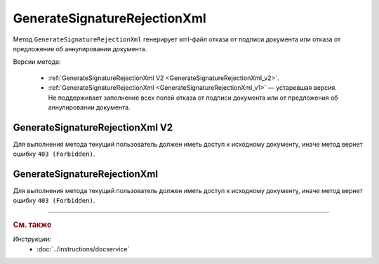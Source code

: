 GenerateSignatureRejectionXml
=============================

Метод ``GenerateSignatureRejectionXml`` генерирует xml-файл отказа от подписи документа или отказа от предложения об аннулировании документа.

Версии метода:

	- :ref:`GenerateSignatureRejectionXml V2 <GenerateSignatureRejectionXml_v2>`.
	- :ref:`GenerateSignatureRejectionXml <GenerateSignatureRejectionXml_v1>` — устаревшая версия. Не поддерживает заполнение всех полей отказа от подписи документа или от предложения об аннулировании документа.


.. _GenerateSignatureRejectionXml_v2:

GenerateSignatureRejectionXml V2
--------------------------------

.. http:post:: /V2/GenerateSignatureRejectionXml

	:queryparam boxId: идентификатор :doc:`ящика <../entities/box>` организации.

	:requestheader Authorization: данные, необходимые для :doc:`авторизации <../Authorization>`.

	:request Body: Тело запроса должно содержать структуру :doc:`../proto/SignatureRejectionGenerationRequestV2`.
	
	:statuscode 200: операция успешно завершена.
	:statuscode 400: данные в запросе имеют неверный формат или отсутствуют обязательные параметры.
	:statuscode 401: в запросе отсутствует HTTP-заголовок ``Authorization`` или в этом заголовке содержатся некорректные авторизационные данные.
	:statuscode 402: у организации с указанным идентификатором ``boxId`` закончилась подписка на API.
	:statuscode 403: доступ к ящику с предоставленным авторизационным токеном запрещен.
	:statuscode 404: в указанном ящике нет сообщения с идентификатором ``messageId`` или в указанном сообщении нет сущности с идентификатором ``attachmentId``, или указанная сущность имеет неверный тип, или у указанной сущности нет дочерней сущности типа :doc:`../proto/Signature`
	:statuscode 405: используется неподходящий HTTP-метод.
	:statuscode 409: невозможно сформировать отказ.
	:statuscode 500: при обработке запроса возникла непредвиденная ошибка.

	:responseheader Content-Disposition: имя файла с отказом.
	
	:response Body: Тело ответа содержит XML-файл отказа от подписи документа или отказа от предложения об аннулировании документа. Файл формируется в соответствии с :download:`XSD-схемой <../xsd/DP_UVUTOCH_1_985_00_01_03_01.xsd>`.

Для выполнения метода текущий пользователь должен иметь доступ к исходному документу, иначе метод вернет ошибку ``403 (Forbidden)``.

.. _GenerateSignatureRejectionXml_v1:

GenerateSignatureRejectionXml
-----------------------------

.. http:post:: /GenerateSignatureRejectionXml

	:queryparam boxId: идентификатор :doc:`ящика <../entities/box>` организации.
	:queryparam messageId: идентификатор сообщения.
	:queryparam attachmentId: идентификатор документа, для которого требуется сформировать отказ в подписи или идентификатор сущности предложения об аннулировании, для которой требуется сформировать отказ.

	:requestheader Authorization: данные, необходимые для :doc:`авторизации <../Authorization>`.

	:request Body: Тело запроса должно содержать данные для изготовления файла отказа, в виде сериализованной структуры :doc:`../proto/SignatureRejectionInfo`.
	
	:statuscode 200: операция успешно завершена.
	:statuscode 400: данные в запросе имеют неверный формат или отсутствуют обязательные параметры.
	:statuscode 401: в запросе отсутствует HTTP-заголовок ``Authorization`` или в этом заголовке содержатся некорректные авторизационные данные.
	:statuscode 402: у организации с указанным идентификатором ``boxId`` закончилась подписка на API.
	:statuscode 403: доступ к ящику с предоставленным авторизационным токеном запрещен.
	:statuscode 404: в указанном ящике нет сообщения с идентификатором ``messageId`` или в указанном сообщении нет сущности с идентификатором ``attachmentId``, или указанная сущность имеет неверный тип, или у указанной сущности нет дочерней сущности типа :doc:`../proto/Signature`
	:statuscode 405: используется неподходящий HTTP-метод.
	:statuscode 409: невозможно сформировать отказ.
	:statuscode 500: при обработке запроса возникла непредвиденная ошибка.

	:responseheader Content-Disposition: имя файла с отказом.
	
	:response Body: Тело ответа содержит XML-файл отказа от подписи документа или отказа от предложения об аннулировании документа. Файл формируется в соответствии с :download:`XML-схемой <../xsd/DP_UVUTOCH_1_985_00_01_02_02.xsd>`.

Для выполнения метода текущий пользователь должен иметь доступ к исходному документу, иначе метод вернет ошибку ``403 (Forbidden)``.

----

.. rubric:: См. также

*Инструкции:*
	- :doc:`../instructions/docservice`